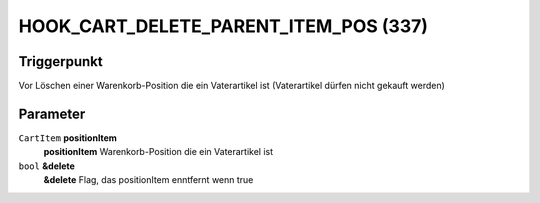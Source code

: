 HOOK_CART_DELETE_PARENT_ITEM_POS (337)
======================================

Triggerpunkt
""""""""""""

Vor Löschen einer Warenkorb-Position die ein Vaterartikel ist (Vaterartikel dürfen nicht gekauft werden)


Parameter
"""""""""
``CartItem`` **positionItem**
    **positionItem** Warenkorb-Position die ein Vaterartikel ist

``bool`` **&delete**
    **&delete** Flag, das positionItem enntfernt wenn true
